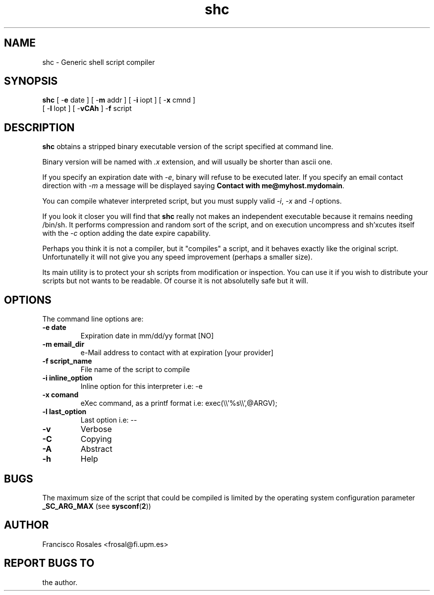 .TH  shc 1  "Nov 20, 1991" "shc Version 2.4"
.UC 4

.SH NAME
shc - Generic shell script compiler
.SH SYNOPSIS
.B shc
[ \-\fBe\fP date ] 
[ \-\fBm\fP addr ]
[ \-\fBi\fP iopt ] 
[ \-\fBx\fP cmnd ] 
.br
[ \-\fBl\fP lopt ] 
[ \-\fBvCAh\fP ]
\-\fBf\fP script
.SH DESCRIPTION
.B shc
obtains a stripped binary executable version of the script
specified at command line.

Binary version will be named with \fI.x\fP
extension, and will usually be shorter than ascii one.

If you specify an expiration date with \fI\-e\fP,
binary will refuse to be executed later.
If you specify an email contact direction with \fI\-m\fP
a message will be displayed saying \fBContact with me@myhost.mydomain\fP.

You can compile whatever interpreted script, but you must supply valid
\fI\-i\fP, \fI\-x\fP and \fI\-l\fP options.

If you look it closer you will find that \fBshc\fP really not makes an
independent executable because it remains needing /bin/sh.
It performs compression and random sort of the script, and on execution
uncompress and sh'xcutes itself with the \fI-c\fP option adding the date
expire capability.

Perhaps you think it is not a compiler, but it "compiles" a script,
and it behaves exactly like the original script.
Unfortunatelly it will not give you any speed improvement
(perhaps a smaller size).

Its main utility is to protect your sh scripts from modification or 
inspection.
You can use it if you wish to distribute your scripts but not 
wants to be readable.
Of course it is not absolutelly safe but it will.
.SH OPTIONS
The command line options are:
.TP
.B -e date
Expiration date in mm/dd/yy format [NO]
.TP
.B -m email_dir
e-Mail address to contact with at expiration [your provider]
.TP
.B -f script_name
File name of the script to compile
.TP
.B -i inline_option
Inline option for this interpreter i.e: -e
.TP
.B -x comand
eXec command, as a printf format i.e: exec(\\\\'%s\\\\',@ARGV);
.TP
.B -l last_option
Last option i.e: --
.TP
.B -v   
Verbose
.TP
.B -C   
Copying
.TP
.B -A   
Abstract
.TP
.B -h   
Help
.SH BUGS
The maximum size of the script that could be compiled is limited
by the operating system configuration parameter
.B _SC_ARG_MAX
(see
.BR sysconf ( 2 )\c
)
.SH AUTHOR
Francisco Rosales
<frosal@fi.upm.es>
.SH REPORT BUGS TO
the author.
